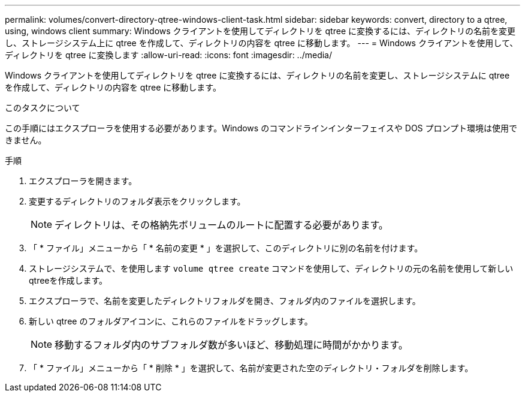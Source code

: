 ---
permalink: volumes/convert-directory-qtree-windows-client-task.html 
sidebar: sidebar 
keywords: convert, directory to a qtree, using, windows client 
summary: Windows クライアントを使用してディレクトリを qtree に変換するには、ディレクトリの名前を変更し、ストレージシステム上に qtree を作成して、ディレクトリの内容を qtree に移動します。 
---
= Windows クライアントを使用して、ディレクトリを qtree に変換します
:allow-uri-read: 
:icons: font
:imagesdir: ../media/


[role="lead"]
Windows クライアントを使用してディレクトリを qtree に変換するには、ディレクトリの名前を変更し、ストレージシステムに qtree を作成して、ディレクトリの内容を qtree に移動します。

.このタスクについて
この手順にはエクスプローラを使用する必要があります。Windows のコマンドラインインターフェイスや DOS プロンプト環境は使用できません。

.手順
. エクスプローラを開きます。
. 変更するディレクトリのフォルダ表示をクリックします。
+
[NOTE]
====
ディレクトリは、その格納先ボリュームのルートに配置する必要があります。

====
. 「 * ファイル」メニューから「 * 名前の変更 * 」を選択して、このディレクトリに別の名前を付けます。
. ストレージシステムで、を使用します `volume qtree create` コマンドを使用して、ディレクトリの元の名前を使用して新しいqtreeを作成します。
. エクスプローラで、名前を変更したディレクトリフォルダを開き、フォルダ内のファイルを選択します。
. 新しい qtree のフォルダアイコンに、これらのファイルをドラッグします。
+
[NOTE]
====
移動するフォルダ内のサブフォルダ数が多いほど、移動処理に時間がかかります。

====
. 「 * ファイル」メニューから「 * 削除 * 」を選択して、名前が変更された空のディレクトリ・フォルダを削除します。

